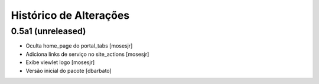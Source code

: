 Histórico de Alterações
-------------------------

0.5a1 (unreleased)
^^^^^^^^^^^^^^^^^^
* Oculta home_page do portal_tabs [mosesjr] 
* Adiciona links de serviço no site_actions [mosesjr] 
* Exibe viewlet logo [mosesjr]
* Versão inicial do pacote [dbarbato]
